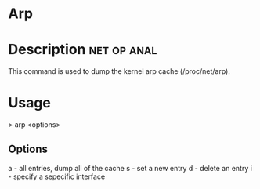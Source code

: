 
* Arp

* Description							:net:op:anal:
This command is used to dump the kernel arp cache (/proc/net/arp).

* Usage
> arp <options>

** Options
a - all entries, dump all of the cache
s - set a new entry
d - delete an entry
i - specify a sepecific interface
